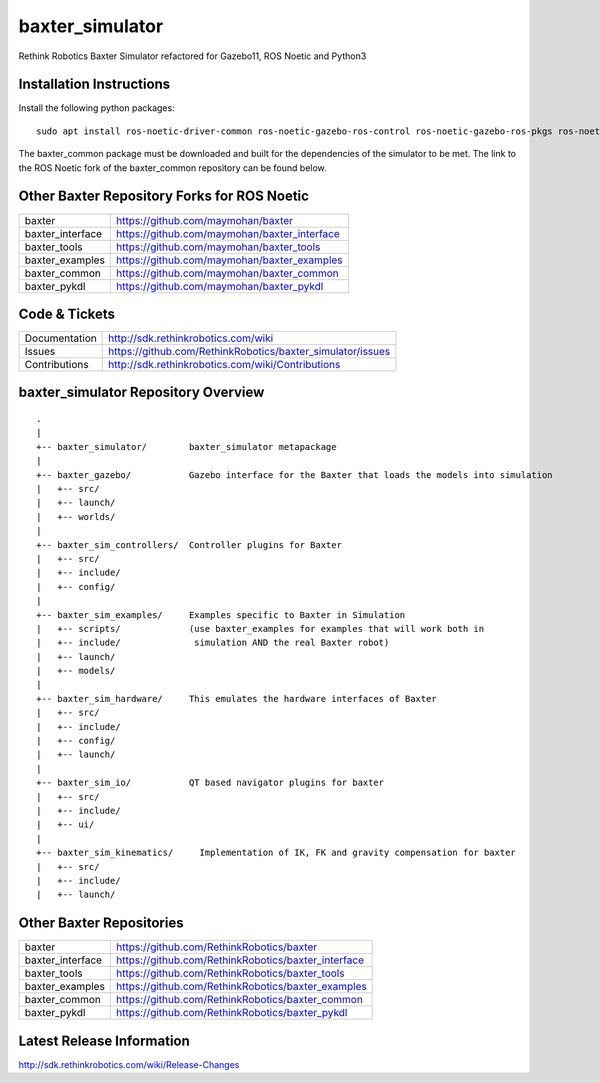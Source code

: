 baxter_simulator
================

Rethink Robotics Baxter Simulator refactored for Gazebo11, ROS Noetic and Python3



Installation Instructions
-------------------------
Install the following python packages:

::

     sudo apt install ros-noetic-driver-common ros-noetic-gazebo-ros-control ros-noetic-gazebo-ros-pkgs ros-noetic-ros-control ros-noetic-control-toolbox ros-noetic-realtime-tools ros-noetic-ros-controllers ros-noetic-xacro ros-noetic-tf-conversions ros-noetic-kdl-parser libyaml-cpp-dev

The baxter_common package must be downloaded and built for the dependencies of the simulator to be met. The link to the ROS Noetic fork of the baxter_common repository can be found below.

Other Baxter Repository Forks for ROS Noetic
--------------------------------------------


+------------------+-----------------------------------------------------+
| baxter           | https://github.com/maymohan/baxter                  |
+------------------+-----------------------------------------------------+
| baxter_interface | https://github.com/maymohan/baxter_interface        |
+------------------+-----------------------------------------------------+
| baxter_tools     | https://github.com/maymohan/baxter_tools            |
+------------------+-----------------------------------------------------+
| baxter_examples  | https://github.com/maymohan/baxter_examples         |
+------------------+-----------------------------------------------------+
| baxter_common    | https://github.com/maymohan/baxter_common           |
+------------------+-----------------------------------------------------+
| baxter_pykdl     | https://github.com/maymohan/baxter_pykdl            |
+------------------+-----------------------------------------------------+

Code & Tickets
--------------

+-----------------+----------------------------------------------------------------+
| Documentation   | http://sdk.rethinkrobotics.com/wiki                            |
+-----------------+----------------------------------------------------------------+
| Issues          | https://github.com/RethinkRobotics/baxter_simulator/issues     |
+-----------------+----------------------------------------------------------------+
| Contributions   | http://sdk.rethinkrobotics.com/wiki/Contributions              |
+-----------------+----------------------------------------------------------------+

baxter_simulator Repository Overview
------------------------------------

::

     .
     |
     +-- baxter_simulator/        baxter_simulator metapackage
     |
     +-- baxter_gazebo/           Gazebo interface for the Baxter that loads the models into simulation
     |   +-- src/
     |   +-- launch/
     |   +-- worlds/
     |
     +-- baxter_sim_controllers/  Controller plugins for Baxter
     |   +-- src/
     |   +-- include/
     |   +-- config/
     |
     +-- baxter_sim_examples/     Examples specific to Baxter in Simulation
     |   +-- scripts/             (use baxter_examples for examples that will work both in
     |   +-- include/              simulation AND the real Baxter robot)
     |   +-- launch/
     |   +-- models/
     |
     +-- baxter_sim_hardware/     This emulates the hardware interfaces of Baxter 
     |   +-- src/
     |   +-- include/
     |   +-- config/
     |   +-- launch/
     |
     +-- baxter_sim_io/           QT based navigator plugins for baxter
     |   +-- src/
     |   +-- include/
     |   +-- ui/
     |
     +-- baxter_sim_kinematics/     Implementation of IK, FK and gravity compensation for baxter 
     |   +-- src/
     |   +-- include/
     |   +-- launch/



Other Baxter Repositories
-------------------------

+------------------+-----------------------------------------------------+
| baxter           | https://github.com/RethinkRobotics/baxter           |
+------------------+-----------------------------------------------------+
| baxter_interface | https://github.com/RethinkRobotics/baxter_interface |
+------------------+-----------------------------------------------------+
| baxter_tools     | https://github.com/RethinkRobotics/baxter_tools     |
+------------------+-----------------------------------------------------+
| baxter_examples  | https://github.com/RethinkRobotics/baxter_examples  |
+------------------+-----------------------------------------------------+
| baxter_common    | https://github.com/RethinkRobotics/baxter_common    |
+------------------+-----------------------------------------------------+
| baxter_pykdl     | https://github.com/RethinkRobotics/baxter_pykdl     |
+------------------+-----------------------------------------------------+

Latest Release Information
--------------------------

http://sdk.rethinkrobotics.com/wiki/Release-Changes
